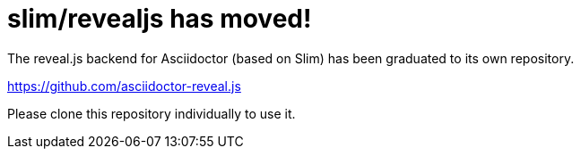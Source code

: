 = slim/revealjs has moved!

The reveal.js backend for Asciidoctor (based on Slim) has been graduated to its own repository.

https://github.com/asciidoctor-reveal.js

Please clone this repository individually to use it.
